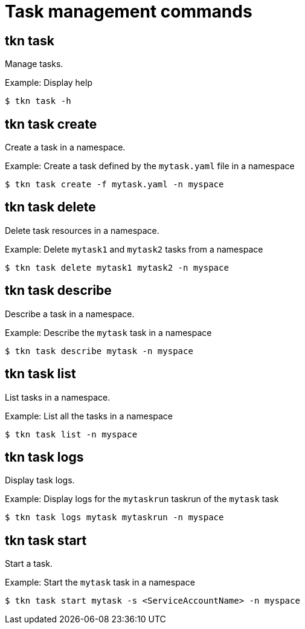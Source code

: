 // Module included in the following assemblies:
//
// *  pipelines/op-tkn-cli-reference.adoc

[id="cli-task-management-commands_{context}"]
= Task management commands

== tkn task
Manage tasks.

.Example: Display help
----
$ tkn task -h
----

== tkn task create
Create a task in a namespace.

.Example: Create a task defined by the `mytask.yaml` file in a namespace
----
$ tkn task create -f mytask.yaml -n myspace
----

== tkn task delete
Delete task resources in a namespace.

.Example: Delete `mytask1` and `mytask2` tasks from a namespace
----
$ tkn task delete mytask1 mytask2 -n myspace
----

== tkn task describe
Describe a task in a namespace.

.Example: Describe the `mytask` task in a namespace
----
$ tkn task describe mytask -n myspace
----

== tkn task list
List tasks in a namespace.

.Example: List all the tasks in a namespace
----
$ tkn task list -n myspace
----

== tkn task logs
Display task logs.

.Example: Display logs for the `mytaskrun` taskrun of the `mytask` task
----
$ tkn task logs mytask mytaskrun -n myspace
----

== tkn task start
Start a task.

.Example: Start the `mytask` task in a namespace
----
$ tkn task start mytask -s <ServiceAccountName> -n myspace
----

